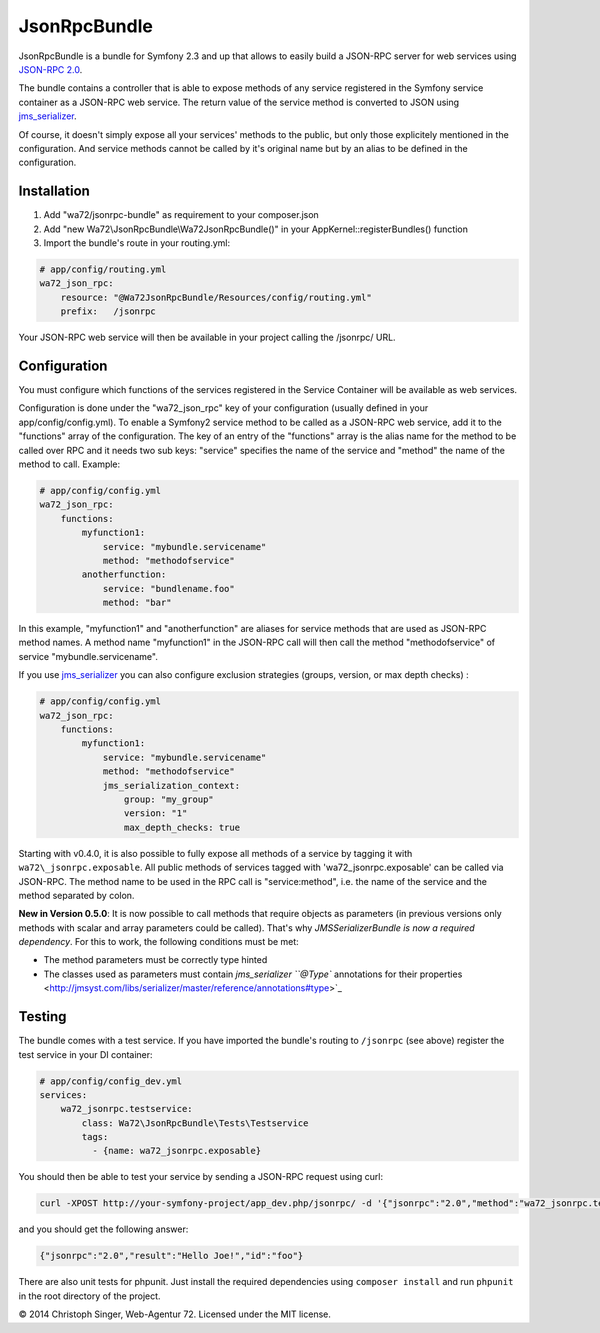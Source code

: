 JsonRpcBundle
=============

JsonRpcBundle is a bundle for Symfony 2.3 and up that allows to easily build a JSON-RPC server for web services using `JSON-RPC 2.0`_.

The bundle contains a controller that is able to expose methods of any service registered in the Symfony service container as a JSON-RPC web service. The return value of the service method is converted to JSON using `jms\_serializer`_.

Of course, it doesn't simply expose all your services' methods to the public, but only those explicitely mentioned in the configuration. And service methods cannot be called by it's original name but by an alias to be defined in the configuration.


Installation
------------

1. Add "wa72/jsonrpc-bundle" as requirement to your composer.json

2. Add "new Wa72\\JsonRpcBundle\\Wa72JsonRpcBundle()" in your AppKernel::registerBundles() function

3. Import the bundle's route in your routing.yml:

.. code-block:: yaml

    # app/config/routing.yml
    wa72_json_rpc:
        resource: "@Wa72JsonRpcBundle/Resources/config/routing.yml"
        prefix:   /jsonrpc

Your JSON-RPC web service will then be available in your project calling the /jsonrpc/ URL.

Configuration
-------------

You must configure which functions of the services registered in the Service Container will be available as web services.

Configuration is done under the "wa72\_json\_rpc" key of your configuration (usually defined in your app/config/config.yml).
To enable a Symfony2 service method to be called as a JSON-RPC web service, add it to the "functions" array of the configuration.
The key of an entry of the "functions" array is the alias name for the method to be called over RPC and it needs two sub keys:
"service" specifies the name of the service and "method" the name of the method to call. Example:

.. code-block:: yaml

    # app/config/config.yml
    wa72_json_rpc:
        functions:
            myfunction1:
                service: "mybundle.servicename"
                method: "methodofservice"
            anotherfunction:
                service: "bundlename.foo"
                method: "bar"

In this example, "myfunction1" and "anotherfunction" are aliases for service methods that are used as JSON-RPC method names.
A method name "myfunction1" in the JSON-RPC call will then call the method "methodofservice" of service "mybundle.servicename".

If you use `jms\_serializer`_ you can also configure exclusion strategies (groups, version, or max depth checks) :

.. code-block:: yaml

    # app/config/config.yml
    wa72_json_rpc:
        functions:
            myfunction1:
                service: "mybundle.servicename"
                method: "methodofservice"
                jms_serialization_context:
                    group: "my_group"
                    version: "1"
                    max_depth_checks: true

Starting with v0.4.0, it is also possible to fully expose all methods of a service by tagging it with ``wa72\_jsonrpc.exposable``.
All public methods of services tagged with 'wa72\_jsonrpc.exposable' can be called via JSON-RPC. The method name
to be used in the RPC call is "service\:method", i.e. the name of the service and the method separated by colon.

**New in Version 0.5.0**: It is now possible to call methods that require objects as parameters (in previous versions
only methods with scalar and array parameters could be called).
That's why *JMSSerializerBundle is now a required dependency*.
For this to work, the following conditions must be met:

- The method parameters must be correctly type hinted
- The classes used as parameters must contain `jms\_serializer ``@Type`` annotations for their properties <http://jmsyst.com/libs/serializer/master/reference/annotations#type>`_

Testing
-------

The bundle comes with a test service. If you have imported the bundle's routing to ``/jsonrpc`` (see above)
register the test service in your DI container:

.. code-block:: yaml

    # app/config/config_dev.yml
    services:
        wa72_jsonrpc.testservice:
            class: Wa72\JsonRpcBundle\Tests\Testservice
            tags:
              - {name: wa72_jsonrpc.exposable}

You should then be able to test your service by sending a JSON-RPC request using curl:

.. code-block:: bash

    curl -XPOST http://your-symfony-project/app_dev.php/jsonrpc/ -d '{"jsonrpc":"2.0","method":"wa72_jsonrpc.testservice:hello","id":"foo","params":{"name":"Joe"}}'

and you should get the following answer:

.. code-block:: json

    {"jsonrpc":"2.0","result":"Hello Joe!","id":"foo"}

There are also unit tests for phpunit. Just install the required dependencies using ``composer install`` and run
``phpunit`` in the root directory of the project.

© 2014 Christoph Singer, Web-Agentur 72. Licensed under the MIT license.


.. _`JSON-RPC 2.0`: http://www.jsonrpc.org/specification
.. _`jms\_serializer`: https://github.com/schmittjoh/JMSSerializerBundle